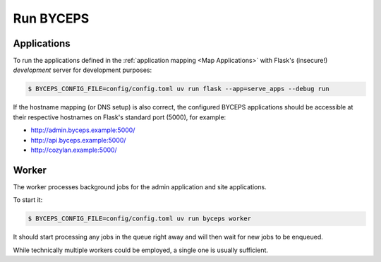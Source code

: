 **********
Run BYCEPS
**********


Applications
============

To run the applications defined in the :ref:`application mapping
<Map Applications>` with Flask's (insecure!)
*development* server for development purposes:

.. code-block:: console

   $ BYCEPS_CONFIG_FILE=config/config.toml uv run flask --app=serve_apps --debug run

If the hostname mapping (or DNS setup) is also correct, the configured
BYCEPS applications should be accessible at their respective hostnames
on Flask's standard port (5000), for example:

- `<http://admin.byceps.example:5000/>`_
- `<http://api.byceps.example:5000/>`_
- `<http://cozylan.example:5000/>`_


Worker
======

The worker processes background jobs for the admin application and site
applications.

To start it:

.. code-block:: console

   $ BYCEPS_CONFIG_FILE=config/config.toml uv run byceps worker

It should start processing any jobs in the queue right away and will
then wait for new jobs to be enqueued.

While technically multiple workers could be employed, a single one is
usually sufficient.
